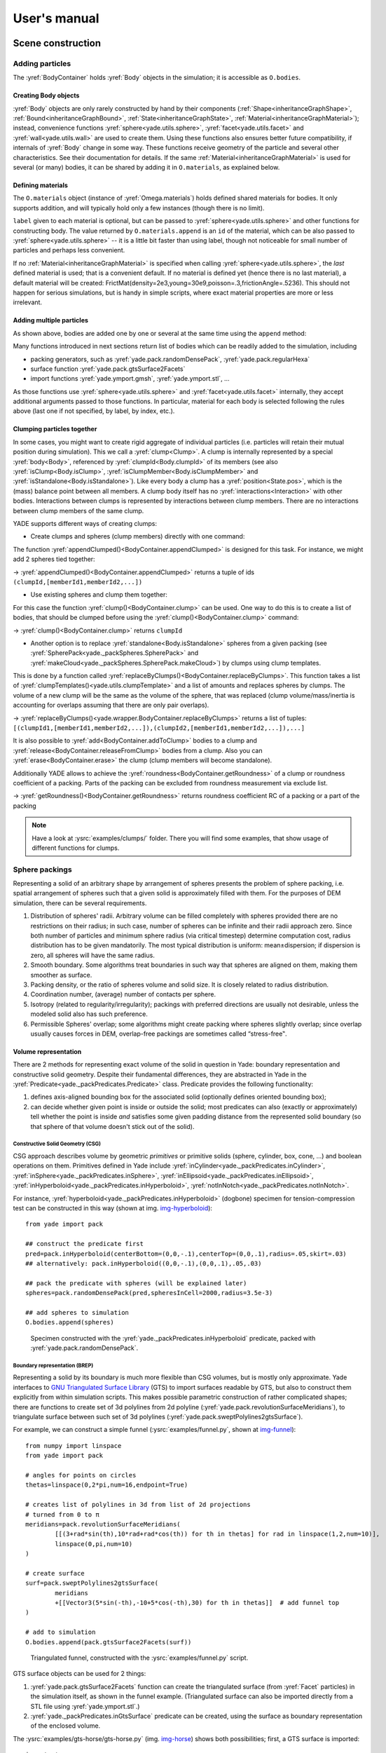 .. _refUsersManual:

###################
User's manual
###################


.. The imports below are done at startup normaly, but it seems ineffective in the context of sphinx build, let us import silently
.. ipython::

	@suppress
	Yade [0]: from yade.utils import *
	
	@suppress
	Yade [0]: from math import *


*******************
Scene construction
*******************

Adding particles
================

The :yref:`BodyContainer` holds :yref:`Body` objects in the simulation; it is accessible as ``O.bodies``.

Creating Body objects
----------------------

:yref:`Body` objects are only rarely constructed by hand by their components (:ref:`Shape<inheritanceGraphShape>`, :ref:`Bound<inheritanceGraphBound>`, :ref:`State<inheritanceGraphState>`, :ref:`Material<inheritanceGraphMaterial>`); instead, convenience functions :yref:`sphere<yade.utils.sphere>`, :yref:`facet<yade.utils.facet>` and :yref:`wall<yade.utils.wall>` are used to create them. Using these functions also ensures better future compatibility, if internals of :yref:`Body` change in some way. These functions receive geometry of the particle and several other characteristics. See their documentation for details. If the same :ref:`Material<inheritanceGraphMaterial>` is used for several (or many) bodies, it can be shared by adding it in ``O.materials``, as explained below.

Defining materials
------------------

The ``O.materials`` object (instance of :yref:`Omega.materials`) holds defined shared materials for bodies. It only supports addition, and will typically hold only a few instances (though there is no limit).

``label`` given to each material is optional, but can be passed to :yref:`sphere<yade.utils.sphere>` and other functions for constructing body. The value returned by ``O.materials.append`` is an ``id`` of the material, which can be also passed to :yref:`sphere<yade.utils.sphere>` -- it is a little bit faster than using label, though not noticeable for small number of particles and perhaps less convenient.

If no :ref:`Material<inheritanceGraphMaterial>` is specified when calling :yref:`sphere<yade.utils.sphere>`, the *last* defined material is used; that is a convenient default. If no material is defined yet (hence there is no last material), a default material will be created: FrictMat(density=2e3,young=30e9,poisson=.3,frictionAngle=.5236). This should not happen for serious simulations, but is handy in simple scripts, where exact material properties are more or less irrelevant.

.. ipython::

	@suppress
	Yade [0]: O.reset()

	Yade [1]: len(O.materials)

	Yade [2]: idConcrete=O.materials.append(FrictMat(young=30e9,poisson=.2,frictionAngle=.6,label="concrete"))

	Yade [3]: O.materials[idConcrete]

	# uses the last defined material

	Yade [3]: O.bodies.append(sphere(center=(0,0,0),radius=1))

	# material given by id

	Yade [4]: O.bodies.append(sphere((0,0,2),1,material=idConcrete))

	# material given by label

	Yade [5]: O.bodies.append(sphere((0,2,0),1,material="concrete"))

	Yade [3]: idSteel=O.materials.append(FrictMat(young=210e9,poisson=.25,frictionAngle=.8,label="steel"))

	Yade [7]: len(O.materials)

	# implicitly uses "steel" material, as it is the last one now

	Yade [6]: O.bodies.append(facet([(1,0,0),(0,1,0),(-1,-1,0)]))

Adding multiple particles
-------------------------

As shown above, bodies are added one by one or several at the same time using the ``append`` method:

.. ipython::

	@suppress
	Yade [0]: O.reset()

	Yade [1]: O.bodies.append(sphere((0,10,0),1))

	Yade [2]: O.bodies.append(sphere((0,0,2),1))

	# this is the same, but in one function call

	Yade [3]: O.bodies.append([
	   ...:   sphere((0,0,0),1),
	   ...:   sphere((1,1,3),1)
	   ...: ])

Many functions introduced in next sections return list of bodies which can be readily added to the simulation, including

* packing generators, such as :yref:`yade.pack.randomDensePack`, :yref:`yade.pack.regularHexa`
* surface function :yref:`yade.pack.gtsSurface2Facets`
* import functions :yref:`yade.ymport.gmsh`, :yref:`yade.ymport.stl`, …

As those functions use :yref:`sphere<yade.utils.sphere>` and :yref:`facet<yade.utils.facet>` internally, they accept additional arguments passed to those functions. In particular, material for each body is selected following the rules above (last one if not specified, by label, by index, etc.).


Clumping particles together
----------------------------

In some cases, you might want to create rigid aggregate of individual particles (i.e. particles will retain their mutual position during simulation). This we call a :yref:`clump<Clump>`. 
A clump is internally represented by a special :yref:`body<Body>`, referenced by :yref:`clumpId<Body.clumpId>` of its members (see also  :yref:`isClump<Body.isClump>`, :yref:`isClumpMember<Body.isClumpMember>` and :yref:`isStandalone<Body.isStandalone>`). 
Like every body a clump has a :yref:`position<State.pos>`, which is the (mass) balance point between all members. 
A clump body itself has no :yref:`interactions<Interaction>` with other bodies. Interactions between clumps is represented by interactions between clump members. There are no interactions between clump members of the same clump. 

YADE supports different ways of creating clumps:

* Create clumps and spheres (clump members) directly with one command:

The function :yref:`appendClumped()<BodyContainer.appendClumped>` is designed for this task. For instance, we might add 2 spheres tied together:

.. ipython::

	@suppress
	Yade [0]: O.reset()

	Yade [1]: O.bodies.appendClumped([
	   ...:    sphere([0,0,0],1),
	   ...:    sphere([0,0,2],1)
	   ...: ])

	Yade [2]: len(O.bodies)

	Yade [3]: O.bodies[1].isClumpMember, O.bodies[2].clumpId

	Yade [2]: O.bodies[2].isClump, O.bodies[2].clumpId
	
-> :yref:`appendClumped()<BodyContainer.appendClumped>` returns a tuple of ids ``(clumpId,[memberId1,memberId2,...])``

* Use existing spheres and clump them together:

For this case the function :yref:`clump()<BodyContainer.clump>` can be used. One way to do this is to create a list of bodies, that should be clumped before using the :yref:`clump()<BodyContainer.clump>` command:

.. ipython::

	@suppress
	Yade [0]: O.reset()

	Yade [1]: bodyList = []

	Yade [2]: for ii in range(0,5):
	   ...:    bodyList.append(O.bodies.append(sphere([ii,0,1],.5)))#create a "chain" of 5 spheres
	   ...:

	Yade [3]: print bodyList

	Yade [4]: idClump=O.bodies.clump(bodyList)
	
-> :yref:`clump()<BodyContainer.clump>` returns ``clumpId``

* Another option is to replace :yref:`standalone<Body.isStandalone>` spheres from a given packing (see :yref:`SpherePack<yade._packSpheres.SpherePack>` and :yref:`makeCloud<yade._packSpheres.SpherePack.makeCloud>`) by clumps using clump templates.

This is done by a function called :yref:`replaceByClumps()<BodyContainer.replaceByClumps>`. This function takes a list of :yref:`clumpTemplates()<yade.utils.clumpTemplate>` and a list of amounts and replaces spheres by clumps. The volume of a new clump will be the same as the volume of the sphere, that was replaced (clump volume/mass/inertia is accounting for overlaps assuming that there are only pair overlaps).

-> :yref:`replaceByClumps()<yade.wrapper.BodyContainer.replaceByClumps>` returns a list of tuples: ``[(clumpId1,[memberId1,memberId2,...]),(clumpId2,[memberId1,memberId2,...]),...]``

It is also possible to :yref:`add<BodyContainer.addToClump>` bodies to a clump and :yref:`release<BodyContainer.releaseFromClump>` bodies from a clump. Also you can :yref:`erase<BodyContainer.erase>` the clump (clump members will become standalone).

Additionally YADE allows to achieve the :yref:`roundness<BodyContainer.getRoundness>` of a clump or roundness coefficient of a packing. Parts of the packing can be excluded from roundness measurement via exclude list.

.. ipython::

	@suppress
	Yade [0]: O.reset()

	Yade [1]: bodyList = []

	Yade [2]: for ii in range(1,5):
	   ...:    bodyList.append(O.bodies.append(sphere([ii,ii,ii],.5)))
	   ...:

	Yade [4]: O.bodies.clump(bodyList)

	Yade [5]: RC=O.bodies.getRoundness()

	Yade [3]: print RC
	
-> :yref:`getRoundness()<BodyContainer.getRoundness>` returns roundness coefficient RC of a packing or a part of the packing

.. note:: Have a look at :ysrc:`examples/clumps/` folder. There you will find some examples, that show usage of different functions for clumps.


Sphere packings
===============

Representing a solid of an arbitrary shape by arrangement of spheres presents the problem of sphere packing, i.e. spatial arrangement of spheres such that a given solid is approximately filled with them. For the purposes of DEM simulation, there can be several requirements.

#. Distribution of spheres' radii. Arbitrary volume can be filled completely with spheres provided there are no restrictions on their radius; in such case, number of spheres can be infinite and their radii approach zero. Since both number of particles and minimum sphere radius (via critical timestep) determine computation cost, radius distribution has to be given mandatorily. The most typical distribution is uniform: mean±dispersion; if dispersion is zero, all spheres will have the same radius.
#. Smooth boundary. Some algorithms treat boundaries in such way that spheres are aligned on them, making them smoother as surface.
#. Packing density, or the ratio of spheres volume and solid size. It is closely related to radius distribution.
#. Coordination number, (average) number of contacts per sphere.
#. Isotropy (related to regularity/irregularity); packings with preferred directions are usually not desirable, unless the modeled solid also has such preference.
#. Permissible Spheres' overlap; some algorithms might create packing where spheres slightly overlap; since overlap usually causes forces in DEM, overlap-free packings are sometimes called “stress-free‟.

Volume representation
----------------------

There are 2 methods for representing exact volume of the solid in question in Yade: boundary representation and constructive solid geometry. Despite their fundamental differences, they are abstracted in Yade in the :yref:`Predicate<yade._packPredicates.Predicate>` class. Predicate provides the following functionality:

#. defines axis-aligned bounding box for the associated solid (optionally defines oriented bounding box);
#. can decide whether given point is inside or outside the solid; most predicates can also (exactly or approximately) tell whether the point is inside *and* satisfies some given padding distance from the represented solid boundary (so that sphere of that volume doesn't stick out of the solid).

Constructive Solid Geometry (CSG)
^^^^^^^^^^^^^^^^^^^^^^^^^^^^^^^^^^

CSG approach describes volume by geometric *primitives* or primitive solids (sphere, cylinder, box, cone, …) and boolean operations on them. Primitives defined in Yade include :yref:`inCylinder<yade._packPredicates.inCylinder>`, :yref:`inSphere<yade._packPredicates.inSphere>`, :yref:`inEllipsoid<yade._packPredicates.inEllipsoid>`, :yref:`inHyperboloid<yade._packPredicates.inHyperboloid>`, :yref:`notInNotch<yade._packPredicates.notInNotch>`.

For instance, :yref:`hyperboloid<yade._packPredicates.inHyperboloid>` (dogbone) specimen for tension-compression test can be constructed in this way (shown at img. img-hyperboloid_)::

	from yade import pack

	## construct the predicate first
	pred=pack.inHyperboloid(centerBottom=(0,0,-.1),centerTop=(0,0,.1),radius=.05,skirt=.03)
	## alternatively: pack.inHyperboloid((0,0,-.1),(0,0,.1),.05,.03)

	## pack the predicate with spheres (will be explained later)
	spheres=pack.randomDensePack(pred,spheresInCell=2000,radius=3.5e-3)

	## add spheres to simulation
	O.bodies.append(spheres)

.. _img-hyperboloid:
.. figure:: fig/hyperboloid.png
	:width: 7cm

	Specimen constructed with the :yref:`yade._packPredicates.inHyperboloid` predicate, packed with :yref:`yade.pack.randomDensePack`.


Boundary representation (BREP)
^^^^^^^^^^^^^^^^^^^^^^^^^^^^^^

Representing a solid by its boundary is much more flexible than CSG volumes, but is mostly only approximate. Yade interfaces to `GNU Triangulated Surface Library <http://gts.sourceforge.net>`_ (GTS) to import surfaces readable by GTS, but also to construct them explicitly from within simulation scripts. This makes possible parametric construction of rather complicated shapes; there are functions to create set of 3d polylines from 2d polyline (:yref:`yade.pack.revolutionSurfaceMeridians`), to triangulate surface between such set of 3d polylines (:yref:`yade.pack.sweptPolylines2gtsSurface`).

For example, we can construct a simple funnel (:ysrc:`examples/funnel.py`, shown at img-funnel_)::

	from numpy import linspace
	from yade import pack

	# angles for points on circles
	thetas=linspace(0,2*pi,num=16,endpoint=True)

	# creates list of polylines in 3d from list of 2d projections
	# turned from 0 to π
	meridians=pack.revolutionSurfaceMeridians(
		[[(3+rad*sin(th),10*rad+rad*cos(th)) for th in thetas] for rad in linspace(1,2,num=10)],
		linspace(0,pi,num=10)
	)

	# create surface
	surf=pack.sweptPolylines2gtsSurface(
		meridians
		+[[Vector3(5*sin(-th),-10+5*cos(-th),30) for th in thetas]]  # add funnel top
	)

	# add to simulation
	O.bodies.append(pack.gtsSurface2Facets(surf))

.. _img-funnel:
.. figure:: fig/funnel.*
	:height: 6cm

	Triangulated funnel, constructed with the :ysrc:`examples/funnel.py` script.

GTS surface objects can be used for 2 things:

#. :yref:`yade.pack.gtsSurface2Facets` function can create the triangulated surface (from :yref:`Facet` particles) in the simulation itself, as shown in the funnel example. (Triangulated surface can also be imported directly from a STL file using :yref:`yade.ymport.stl`.)
#. :yref:`yade._packPredicates.inGtsSurface` predicate can be created, using the surface as boundary representation of the enclosed volume.

The :ysrc:`examples/gts-horse/gts-horse.py` (img. img-horse_) shows both possibilities; first, a GTS surface is imported::

	import gts
	surf=gts.read(open('horse.coarse.gts'))

That surface object is used as predicate for packing::

	pred=pack.inGtsSurface(surf)
	aabb=pred.aabb()
	radius=(aabb[1][0]-aabb[0][0])/40
	O.bodies.append(pack.regularHexa(pred,radius=radius,gap=radius/4.))

and then, after being translated, as base for triangulated surface in the simulation itself::

	surf.translate(0,0,-(aabb[1][2]-aabb[0][2]))
	O.bodies.append(pack.gtsSurface2Facets(surf,wire=True))

.. _img-horse:
.. figure:: fig/horse.png
	:width: 8cm

	Imported GTS surface (horse) used as packing predicate (top) and surface constructed from :yref:`facets<yade.utils.facet>` (bottom). See http://www.youtube.com/watch?v=PZVruIlUX1A for movie of this simulation.


Boolean operations on predicates
^^^^^^^^^^^^^^^^^^^^^^^^^^^^^^^^

Boolean operations on pair of predicates (noted ``A`` and ``B``) are defined:

* :yref:`intersection<yade._packPredicates.PredicateIntersection>` ``A & B`` (conjunction): point must be in both predicates involved.
* :yref:`union<yade._packPredicates.PredicateUnion>` ``A | B`` (disjunction): point must be in the first or in the second predicate.
* :yref:`difference<yade._packPredicates.PredicateDifference>` ``A - B`` (conjunction with second predicate negated): the point must be in the first predicate and not in the second one.
* :yref:`symmetric difference<yade._packPredicates.PredicateSymmetricDifference>` ``A ^ B`` (exclusive disjunction): point must be in exactly one of the two predicates.

Composed predicates also properly define their bounding box. For example, we can take box and remove cylinder from inside, using the ``A - B`` operation (img. img-predicate-difference_)::

	pred=pack.inAlignedBox((-2,-2,-2),(2,2,2))-pack.inCylinder((0,-2,0),(0,2,0),1)
	spheres=pack.randomDensePack(pred,spheresInCell=2000,radius=.1,rRelFuzz=.4,returnSpherePack=True)
	spheres.toSimulation()

.. _img-predicate-difference:
.. figure:: fig/predicate-difference.png
	:width: 8cm

	Box with cylinder removed from inside, using difference of these two predicates.

Packing algorithms
-------------------

Algorithms presented below operate on geometric spheres, defined by their center and radius. With a few exception documented below, the procedure is as follows:

#. Sphere positions and radii are computed (some functions use volume predicate for this, some do not)
#. :yref:`sphere<yade.utils.sphere>` is called for each position and radius computed; it receives extra `keyword arguments <http://docs.python.org/glossary.html#term-keyword-argument>`_ of the packing function (i.e. arguments that the packing function doesn't specify in its definition; they are noted ``**kw``). Each :yref:`sphere<yade.utils.sphere>` call creates actual :yref:`Body` objects with :yref:`Sphere` :yref:`shape<Shape>`. List of :yref:`Body` objects is returned.
#. List returned from the packing function can be added to simulation using :yref:`toSimulation()<yade._packSpheres.SpherePack.toSimulation>`. Legacy code used a call to :yref:`O.bodies.append<BodyContainer::append>`.

Taking the example of pierced box::

	pred=pack.inAlignedBox((-2,-2,-2),(2,2,2))-pack.inCylinder((0,-2,0),(0,2,0),1)
	spheres=pack.randomDensePack(pred,spheresInCell=2000,radius=.1,rRelFuzz=.4,wire=True,color=(0,0,1),material=1,returnSpherePack=True)

Keyword arguments ``wire``, ``color`` and ``material`` are not declared in :yref:`yade.pack.randomDensePack`, therefore will be passed to :yref:`sphere<yade.utils.sphere>`, where they are also documented. ``spheres`` is now a :yref:`SpherePack<yade._packSpheres.SpherePack>` object.::

	spheres.toSimulation()

Packing algorithms described below produce dense packings. If one needs loose packing, :yref:`SpherePack<yade._packSpheres.SpherePack>` class provides functions for generating loose packing, via its :yref:`makeCloud()<yade._packSpheres.SpherePack.makeCloud>` method. It is used internally for generating initial configuration in dynamic algorithms. For instance::

	from yade import pack
	sp=pack.SpherePack()
	sp.makeCloud(minCorner=(0,0,0),maxCorner=(3,3,3),rMean=.2,rRelFuzz=.5)

will fill given box with spheres, until no more spheres can be placed. The object can be used to add spheres to simulation::

	sp.toSimulation()

.. comment: this is old version:  	for c,r in sp: O.bodies.append(sphere(c,r))

.. comment: this is old version:  or, in a more pythonic way, with one single ``O.bodies.append`` call::

.. comment: this is old version:  	O.bodies.append([sphere(c,r) for c,r in sp])


Geometric
^^^^^^^^^

Geometric algorithms compute packing without performing dynamic simulation; among their advantages are

* speed;
* spheres touch exactly, there are no overlaps (what some people call "stress-free" packing);

their chief disadvantage is that radius distribution cannot be prescribed exactly, save in specific cases (regular packings); sphere radii are given by the algorithm, which already makes the system determined. If exact radius distribution is important for your problem, consider dynamic algorithms instead.

Regular
"""""""""
Yade defines packing generators for spheres with constant radii, which can be used with volume predicates as described above. They are dense orthogonal packing (:yref:`yade.pack.regularOrtho`) and dense hexagonal packing (:yref:`yade.pack.regularHexa`). The latter creates so-called "hexagonal close packing", which achieves maximum density (http://en.wikipedia.org/wiki/Close-packing_of_spheres).

Clear disadvantage of regular packings is that they have very strong directional preferences, which might not be an issue in some cases.

Irregular
""""""""""
Random geometric algorithms do not integrate at all with volume predicates described above; rather, they take their own boundary/volume definition, which is used during sphere positioning. On the other hand, this makes it possible for them to respect boundary in the sense of making spheres touch it at appropriate places, rather than leaving empty space in-between.

GenGeo
	is library (python module) for packing generation developed with `ESyS-Particle <http://www.launchpad.net/esys-particle>`_. It creates packing by random insertion of spheres with given radius range. Inserted spheres touch each other exactly and, more importantly, they also touch the boundary, if in its neighbourhood. Boundary is represented as special object of the GenGeo library (Sphere, cylinder, box, convex polyhedron, …). Therefore, GenGeo cannot be used with volume represented by yade predicates as explained above.

	Packings generated by this module can be imported directly via :yref:`yade.ymport.gengeo`, or from saved file via :yref:`yade.ymport.gengeoFile`. There is an example script :ysrc:`examples/test/genCylLSM.py`. Full documentation for GenGeo can be found at `ESyS documentation website <http://esys.geocomp.uq.edu.au/esys-particle_python_doc/current/pythonapi/html/index.html>`_.

.. FIXME: this section is incorrect. I am not sure how to correct it. There are debian packages esys-particle and python-demgengeo, I am not sure how to use them though.

.. comment: This is outdated and false:  	To our knowledge, the GenGeo library is not currently packaged. It can be downloaded from current subversion repository ::
.. comment: This is outdated and false:  
.. comment: This is outdated and false:  		svn checkout https://svn.esscc.uq.edu.au/svn/esys3/lsm/contrib/LSMGenGeo
.. comment: This is outdated and false:  
.. comment: This is outdated and false:  	then following instruction in the ``INSTALL`` file.

Dynamic
^^^^^^^

The most versatile algorithm for random dense packing is provided by :yref:`yade.pack.randomDensePack`. Initial loose packing of non-overlapping spheres is generated by randomly placing them in cuboid volume, with radii given by requested (currently only uniform) radius distribution. When no more spheres can be inserted, the packing is compressed and then uncompressed (see :ysrc:`py/pack/pack.py` for exact values of these "stresses") by running a DEM simulation; :yref:`Omega.switchScene` is used to not affect existing simulation). Finally, resulting packing is clipped using provided predicate, as explained above.

By its nature, this method might take relatively long; and there are 2 provisions to make the computation time shorter:

* If number of spheres using the ``spheresInCell`` parameter is specified, only smaller specimen with *periodic* boundary is created and then repeated as to fill the predicate. This can provide high-quality packing with low regularity, depending on the ``spheresInCell`` parameter (value of several thousands is recommended).
* Providing ``memoizeDb`` parameter will make :yref:`yade.pack.randomDensePack` first look into provided file (SQLite database) for packings with similar parameters. On success, the packing is simply read from database and returned. If there is no similar pre-existent packing, normal procedure is run, and the result is saved in the database before being returned, so that subsequent calls with same parameters will return quickly.

If you need to obtain full periodic packing (rather than packing clipped by predicate), you can use :yref:`yade.pack.randomPeriPack`.

In case of specific needs, you can create packing yourself, "by hand". For instance, packing boundary can be constructed from :yref:`facets<Facet>`, letting randomly positioned spheres in space fall down under gravity.

Triangulated surfaces
=====================

Yade integrates with the the `GNU Triangulated Surface library <http://gts.sourceforge.net>`_, exposed in python via GTS module. GTS provides variety of functions for surface manipulation (coarsening, tesselation, simplification, import), to be found in its documentation.

GTS surfaces are geometrical objects, which can be inserted into simulation as set of particles whose :yref:`Body.shape` is of type :yref:`Facet` -- single triangulation elements. :yref:`yade.pack.gtsSurface2Facets` can be used to convert GTS surface triangulation into list of :yref:`bodies<Body>` ready to be inserted into simulation via ``O.bodies.append``.

Facet particles are created by default as non-:yref:`Body.dynamic` (they have zero inertial mass). That means that  they are fixed in space and will not move if subject to forces. You can however

* prescribe arbitrary movement to facets using a :ref:`PartialEngine<inheritanceGraphPartialEngine>` (such as :yref:`TranslationEngine` or :yref:`RotationEngine`);
* assign explicitly :yref:`mass<State.mass>` and :yref:`inertia<State.inertia>` to that particle;
* make that particle part of a clump and assign :yref:`mass<State.mass>` and :yref:`inertia<State.inertia>` of the clump itself (described below).

.. note::
	Facets can only (currently) interact with :yref:`spheres<Sphere>`, not with other facets, even if they are *dynamic*. Collision of 2 :yref:`facets<Facet>` will not create interaction, therefore no forces on facets.

Import
-------

Yade currently offers 3 formats for importing triangulated surfaces from external files, in the :yref:`yade.ymport` module:

:yref:`yade.ymport.gts`
	text file in native GTS format.
:yref:`yade.ymport.stl`
	STereoLitography format, in either text or binary form; exported from `Blender <http://www.blender.org>`_, but from many CAD systems as well.
:yref:`yade.ymport.gmsh`.
	text file in native format for `GMSH <http://www.geuz.org/gmsh/>`_, popular open-source meshing program.

If you need to manipulate surfaces before creating list of facets, you can study the :ysrc:`py/ymport.py` file where the import functions are defined. They are rather simple in most cases.

Parametric construction
------------------------

The GTS module provides convenient way of creating surface by vertices, edges and triangles.

Frequently, though, the surface can be conveniently described as surface between polylines in space. For instance, cylinder is surface between two polygons (closed polylines). The :yref:`yade.pack.sweptPolylines2gtsSurface` offers the functionality of connecting several polylines with triangulation.

.. note::
	The implementation of :yref:`yade.pack.sweptPolylines2gtsSurface` is rather simplistic: all polylines must be of the same length, and they are connected with triangles between points following their indices within each polyline (not by distance). On the other hand, points can be co-incident, if the ``threshold`` parameter is positive: degenerate triangles with vertices closer that ``threshold`` are automatically eliminated.

Manipulating lists efficiently (in terms of code length) requires being familiar with `list comprehensions <http://docs.python.org/tutorial/datastructures.html#list-comprehensions>`_ in python.

..
	FIXME
	some example here

Another examples can be found in :ysrc:`examples/mill.py` (fully parametrized) or :ysrc:`examples/funnel.py` (with hardcoded numbers).

.. _creating-interactions:

Creating interactions
======================

In typical cases, interactions are created during simulations as particles collide. This is done by a :ref:`Collider<inheritanceGraphCollider>` detecting approximate contact between particles and then an :ref:`IGeomFunctor<inheritanceGraphIGeomFunctor>` detecting exact collision.

Some material models (such as the :yref:`concrete model<Law2_ScGeom_CpmPhys_Cpm>`) rely on initial interaction network which is denser than geometrical contact of spheres: sphere's radii as "enlarged" by a dimensionless factor called *interaction radius* (or *interaction ratio*) to create this initial network. This is done typically in this way (see :ysrc:`examples/concrete/uniax.py` for an example):

#. Approximate collision detection is adjusted so that approximate contacts are detected also between particles within the interaction radius. This consists in setting value of :yref:`Bo1_Sphere_Aabb.aabbEnlargeFactor` to the interaction radius value.

#. The geometry functor (``Ig2``)
   would normally say that "there is no contact" if given 2 spheres that are not in contact. Therefore, the same value as for :yref:`Bo1_Sphere_Aabb.aabbEnlargeFactor` must be given to it (:yref:`Ig2_Sphere_Sphere_ScGeom.interactionDetectionFactor` ).

   Note that only :yref:`Sphere` + :yref:`Sphere` interactions are supported; there is no parameter analogous to :yref:`distFactor<Ig2_Sphere_Sphere_ScGeom.interactionDetectionFactor>` in :yref:`Ig2_Facet_Sphere_ScGeom`. This is on purpose, since the interaction radius is meaningful in bulk material represented by sphere packing, whereas facets usually represent boundary conditions which should be exempt from this dense interaction network.

#. Run one single step of the simulation so that the initial network is created.

#. Reset interaction radius in both ``Bo1`` and ``Ig2`` functors to their default value again.

#. Continue the simulation; interactions that are already established will not be deleted (the ``Law2`` functor in use permitting).

In code, such scenario might look similar to this one (labeling is explained in :ref:`labelingthings`)::

	intRadius=1.5
	damping=0.05

	O.engines=[
	   ForceResetter(),
	   InsertionSortCollider([
	      # enlarge here
	      Bo1_Sphere_Aabb(aabbEnlargeFactor=intRadius,label='bo1s'),
	      Bo1_Facet_Aabb(),
		]),
	   InteractionLoop(
	      [
	         # enlarge here
	         Ig2_Sphere_Sphere_ScGeom(interactionDetectionFactor=intRadius,label='ig2ss'),
	         Ig2_Facet_Sphere_ScGeom(),
	      ],
	      [Ip2_CpmMat_CpmMat_CpmPhys()],
	      [Law2_ScGeom_CpmPhys_Cpm(epsSoft=0)], # deactivated
	   ),
	   NewtonIntegrator(damping=damping,label='damper'),
	]

	# run one single step
	O.step()

	# reset interaction radius to the default value
	bo1s.aabbEnlargeFactor=1.0
	ig2ss.interactionDetectionFactor=1.0

	# now continue simulation
	O.run()

Individual interactions on demand
----------------------------------

It is possible to create an interaction between a pair of particles independently of collision detection using :yref:`createInteraction<yade.utils.createInteraction>`. This function looks for and uses matching ``Ig2`` and ``Ip2`` functors. Interaction will be created regardless of distance between given particles (by passing a special parameter to the ``Ig2`` functor to force creation of the interaction even without any geometrical contact). Appropriate constitutive law should be used to avoid deletion of the interaction at the next simulation step.

.. ipython::

	@suppress
	Yade [1]: O.reset()

	Yade [1]: O.materials.append(FrictMat(young=3e10,poisson=.2,density=1000))

	Yade [1]: O.bodies.append([
	   ...:    sphere([0,0,0],1),
	   ...:    sphere([0,0,1000],1)
	   ...: ])

	# only add InteractionLoop, no other engines are needed now
	Yade [1]: O.engines=[
	   ...:    InteractionLoop(
	   ...:        [Ig2_Sphere_Sphere_ScGeom(),],
	   ...:        [Ip2_FrictMat_FrictMat_FrictPhys()],
	   ...:        [] # not needed now
	   ...:    )
	   ...: ]

	Yade [1]: i=createInteraction(0,1)

	# created by functors in InteractionLoop
	Yade [2]: i.geom, i.phys

This method will be rather slow if many interactions are to be created (the functor lookup will be repeated for each of them). In such case, ask on yade-dev@lists.launchpad.net to have the :yref:`createInteraction<yade._utils.createInteraction>` function accept list of pairs id's as well.

Base engines
=============

A typical DEM simulation in Yade does at least the following at each step (see :ref:`function-components` for details):

#. Reset forces from previous step
#. Detect new collisions
#. Handle interactions
#. Apply forces and update positions of particles

Each of these points corresponds to one or several engines::

	O.engines=[
	   ForceResetter(),          # reset forces
	   InsertionSortCollider([...]),  # approximate collision detection
	   InteractionLoop([...],[...],[...]) # handle interactions
	   NewtonIntegrator()        # apply forces and update positions
	]

The order of engines is important. In majority of cases, you will put any additional engine after :yref:`InteractionLoop`:

* if it apply force, it should come before :yref:`NewtonIntegrator`, otherwise the force will never be effective.
* if it makes use of bodies' positions, it should also come before :yref:`NewtonIntegrator`, otherwise, positions at the next step will be used (this might not be critical in many cases, such as output for visualization with :yref:`VTKRecorder`).

The :yref:`O.engines<Omega.engines>` sequence must be always assigned at once (the reason is in the fact that although engines themselves are passed by reference, the sequence is *copied* from c++ to Python or from Python to c++). This includes modifying an existing ``O.engines``; therefore ::

	O.engines.append(SomeEngine()) # wrong

will not work; ::
  
	O.engines=O.engines+[SomeEngine()] # ok

must be used instead. For inserting an engine after position #2 (for example), use python slice notation::

	O.engines=O.engines[:2]+[SomeEngine()]+O.engines[2:]

.. note::
	When Yade starts, O.engines is filled with a reasonable default list, so that it is not strictly necessary to redefine it when trying simple things. The default scene will handle spheres, boxes, and facets with :yref:`frictional<FrictMat>` properties correctly, and adjusts the timestep dynamically. You can find an example in :ysrc:`examples/simple-scene/simple-scene-default-engines.py`.

Functors choice
----------------

In the above example, we omited functors, only writing ellipses ``...`` instead. As explained in :ref:`dispatchers-and-functors`, there are 4 kinds of functors and associated dispatchers. User can choose which ones to use, though the choice must be consistent.

Bo1 functors
^^^^^^^^^^^^
``Bo1`` functors must be chosen depending on the collider in use; they are given directly to the collider (which internally uses :yref:`BoundDispatcher`).

At this moment (January 2019), the most common choice is :yref:`InsertionSortCollider`, which uses :yref:`Aabb`; functors creating :yref:`Aabb` must be used in that case. Depending on particle :yref:`shapes<Shape>` in your simulation, choose appropriate functors::

   O.engines=[...,
      InsertionSortCollider([Bo1_Sphere_Aabb(),Bo1_Facet_Aabb()]),
      ...
   ]

Using more functors than necessary (such as :yref:`Bo1_Facet_Aabb` if there are no :yref:`facets<Facet>` in the simulation) has no performance penalty. On the other hand, missing functors for existing :yref:`shapes<Shape>` will cause those bodies to not collider with other bodies (they will freely interpenetrate).

There are other colliders as well, though their usage is only experimental:

* :yref:`SpatialQuickSortCollider` is correctness-reference collider operating on :yref:`Aabb`; it is significantly slower than :yref:`InsertionSortCollider`.
* :yref:`PersistentTriangulationCollider` only works on spheres; it does not use a :yref:`BoundDispatcher`, as it operates on spheres directly.
* :yref:`FlatGridCollider` is proof-of-concept grid-based collider, which computes grid positions internally (no :yref:`BoundDispatcher` either)

Ig2 functors
^^^^^^^^^^^^^

``Ig2`` functor choice (all of them derive from :ref:`IGeomFunctor<inheritanceGraphIGeomFunctor>`) depends on

#. shape combinations that should collide;
   for instance::

      InteractionLoop([Ig2_Sphere_Sphere_ScGeom()],[],[])

   will handle collisions for :yref:`Sphere` + :yref:`Sphere`, but not for :yref:`Facet` + :yref:`Sphere` -- if that is desired, an additional functor must be used::
   
      InteractionLoop([
         Ig2_Sphere_Sphere_ScGeom(),
         Ig2_Facet_Sphere_ScGeom()
      ],[],[])
   
   Again, missing combination will cause given shape combinations to freely interpenetrate one another. There are several possible choices of a functor for each pair, hence they cannot be put into :yref:`InsertionSortCollider` by default. A common mistake for bodies going through each other is that the necessary functor was not added.

#. :ref:`IGeom<inheritanceGraphIGeom>` type accepted by the ``Law2`` functor (below); it is the first part of functor's name after ``Law2`` (for instance, :yref:`Law2_ScGeom_CpmPhys_Cpm` accepts :yref:`ScGeom`).

Ip2 functors
^^^^^^^^^^^^

``Ip2`` functors (deriving from :ref:`IPhysFunctor<inheritanceGraphIPhysFunctor>`) must be chosen depending on

#. :ref:`Material<inheritanceGraphMaterial>` combinations within the simulation. In most cases, ``Ip2`` functors handle 2 instances of the same :ref:`Material<inheritanceGraphMaterial>` class (such as :yref:`Ip2_FrictMat_FrictMat_FrictPhys` for 2 bodies with :yref:`FrictMat`) 

#. :ref:`IPhys<inheritanceGraphIPhys>` accepted by the constitutive law (``Law2`` functor), which is the second part of the ``Law2`` functor's name (e.g. :yref:`Law2_ScGeom_FrictPhys_CundallStrack` accepts :yref:`FrictPhys`)

.. note:: Unlike with ``Bo1`` and ``Ig2`` functors, unhandled combination of :ref:`Materials<inheritanceGraphMaterial>` is an error condition signaled by an exception.

Law2 functor(s)
^^^^^^^^^^^^^^^^

``Law2`` functor was the ultimate criterion for the choice of ``Ig2`` and ``Ip2`` functors; there are no restrictions on its choice in itself, as it only applies forces without creating new objects.

In most simulations, only one ``Law2`` functor will be in use; it is possible, though, to have several of them, dispatched based on combination of :ref:`IGeom<inheritanceGraphIGeom>` and :ref:`IPhys<inheritanceGraphIPhys>` produced previously by ``Ig2`` and ``Ip2`` functors respectively (in turn based on combination of :ref:`Shapes<inheritanceGraphShape>` and :ref:`Materials<inheritanceGraphMaterial>`).

.. note:: As in the case of ``Ip2`` functors, receiving a combination of :ref:`IGeom<inheritanceGraphIGeom>` and :ref:`IPhys<inheritanceGraphIPhys>` which is not handled by any ``Law2`` functor is an error.

.. warning:: Many ``Law2`` exist in Yade, and new ones can appear at any time. In some cases different functors are only different implementations of the same contact law (e.g. :yref:`Law2_ScGeom_FrictPhys_CundallStrack` and :yref:`Law2_L3Geom_FrictPhys_ElPerfPl`). Also, sometimes, the peculiarity of one functor may be reproduced as a special case of a more general one. Therefore, for a given constitutive behavior, the user may have the choice between different functors. It is strongly recommended to favor the most used and most validated implementation when facing such choice. A list of available functors classified from mature to unmaintained is updated `here <https://yade-dem.org/wiki/ConstitutiveLaws>`_ to guide this choice.

Examples
^^^^^^^^

Let us give several examples of the chain of created and accepted types.

Basic DEM model
^^^^^^^^^^^^^^^^
Suppose we want to use the :yref:`Law2_ScGeom_FrictPhys_CundallStrack` constitutive law. We see that

#. the ``Ig2`` functors must create :yref:`ScGeom`. If we have for instance :yref:`spheres<Sphere>` and :yref:`boxes<Box>` in the simulation, we will need functors accepting :yref:`Sphere` + :yref:`Sphere` and :yref:`Box` + :yref:`Sphere` combinations. We don't want interactions between boxes themselves (as a matter of fact, there is no such functor anyway). That gives us :yref:`Ig2_Sphere_Sphere_ScGeom` and :yref:`Ig2_Box_Sphere_ScGeom`.

#. the ``Ip2`` functors should create :yref:`FrictPhys`. Looking at :ref:`InteractionPhysicsFunctors<inheritanceGraphIPhysFunctor>`, there is only :yref:`Ip2_FrictMat_FrictMat_FrictPhys`. That obliges us to use :yref:`FrictMat` for particles.

The result will be therefore::

   InteractionLoop(
      [Ig2_Sphere_Sphere_ScGeom(),Ig2_Box_Sphere_ScGeom()],
      [Ip2_FrictMat_FrictMat_FrictPhys()],
      [Law2_ScGeom_FrictPhys_CundallStrack()]
   )

Concrete model
^^^^^^^^^^^^^^^
In this case, our goal is to use the :yref:`Law2_ScGeom_CpmPhys_Cpm` constitutive law.

* We use :yref:`spheres<Sphere>` and :yref:`facets<Facet>` in the simulation, which selects ``Ig2`` functors accepting those types and producing :yref:`ScGeom`: :yref:`Ig2_Sphere_Sphere_ScGeom` and :yref:`Ig2_Facet_Sphere_ScGeom`.

* We have to use :ref:`Material<inheritanceGraphMaterial>` which can be used for creating :yref:`CpmPhys`. We find that :yref:`CpmPhys` is only  created by :yref:`Ip2_CpmMat_CpmMat_CpmPhys`, which determines the choice of :yref:`CpmMat` for all particles.

Therefore, we will use::

   InteractionLoop(
      [Ig2_Sphere_Sphere_ScGeom(),Ig2_Facet_Sphere_ScGeom()],
      [Ip2_CpmMat_CpmMat_CpmPhys()],
      [Law2_ScGeom_CpmPhys_Cpm()]
   )


Imposing conditions
====================

In most simulations, it is not desired that all particles float freely in space. There are several ways of imposing boundary conditions that block movement of all or some particles with regard to global space.

Motion constraints
------------------

* :yref:`Body.dynamic` determines whether a body will be accelerated by :yref:`NewtonIntegrator`; it is mandatory to make it false for bodies with zero mass, where applying non-zero force would result in infinite displacement.

  :yref:`Facets<Facet>` are case in the point: :yref:`facet<yade.utils.facet>` makes them non-dynamic by default, as they have zero volume and zero mass (this can be changed, by passing ``dynamic=True`` to :yref:`facet<yade.utils.facet>` or setting :yref:`Body.dynamic`; setting :yref:`State.mass` to a non-zero value must be done as well). The same is true for :yref:`wall<yade.utils.wall>`.

  Making sphere non-dynamic is achieved simply by::

     b = sphere([x,y,z],radius,dynamic=False)
     b.dynamic=True #revert the previous

* :yref:`State.blockedDOFs` permits selective blocking
  of any of 6 degrees of freedom in global space. For instance, a sphere can be made to move only in the xy plane by saying:

  .. ipython::

     @suppress
     Yade [1]: O.reset()

     Yade [1]: O.bodies.append(sphere((0,0,0),1))

     Yade [1]: O.bodies[0].state.blockedDOFs='zXY'

  In contrast to :yref:`Body.dynamic`, :yref:`blockedDOFs<State.blockedDOFs>` will only block forces (and acceleration) in selected directions. Actually, ``b.dynamic=False`` is nearly only a shorthand for ``b.state.blockedDOFs=='xyzXYZ'`` . A subtle difference is that the former does reset the velocity components automaticaly, while the latest does not. If you prescribed linear or angular velocity, they will be applied regardless of :yref:`blockedDOFs<State.blockedDOFs>`. It also implies that if the velocity is not zero when degrees of freedom are blocked via blockedDOFs assignements, the body will keep moving at the velocity it has at the time of blocking. The differences are shown below:

  .. ipython::

     @suppress
     Yade [1]: O.reset()

     Yade [1]: b1 = sphere([0,0,0],1,dynamic=True)
     
     Yade [1]: b1.state.blockedDOFs
     
     Yade [1]: b1.state.vel = Vector3(1,0,0) #we want it to move... 

     Yade [1]: b1.dynamic = False #... at a constant velocity

     Yade [1]: print b1.state.blockedDOFs, b1.state.vel
     
     Yade [1]: # oops, velocity has been reset when setting dynamic=False
     
     Yade [1]: b1.state.vel = (1,0,0) # we can still assign it now

     Yade [1]: print b1.state.blockedDOFs, b1.state.vel

     Yade [1]: b2 = sphere([0,0,0],1,dynamic=True) #another try

     Yade [1]: b2.state.vel = (1,0,0)

     Yade [1]: b2.state.blockedDOFs = "xyzXYZ" #this time we assign blockedDOFs directly, velocity is unchanged

     Yade [1]: print b2.state.blockedDOFs, b2.state.vel

  
  
It might be desirable to constrain motion of some particles constructed from a generated sphere packing, following some condition, such as being at the bottom of a specimen; this can be done by looping over all bodies with a conditional::

	for b in O.bodies:
	   # block all particles with z coord below .5:
	   if b.state.pos[2]<.5: b.dynamic=False

Arbitrary spatial predicates introduced above can be expoited here as well::

	from yade import pack
	pred=pack.inAlignedBox(lowerCorner,upperCorner)
	for b in O.bodies:
	   if not instance(b.shape,Sphere): continue # skip non-spheres
	   # ask the predicate if we are inside
	   if pred(b.state.pos,b.shape.radius): b.dynamic=False

.. _imposing_motion_force:

Imposing motion and forces
--------------------------

Imposed velocity
^^^^^^^^^^^^^^^^

If a degree of freedom is blocked and a velocity is assigned along that direction (translational or rotational velocity), then the body will move at constant velocity. This is the simpler and recommended method to impose the motion of a body. This, for instance, will result in a constant velocity along $x$ (it can still be freely accelerated along $y$ and $z$)::

	O.bodies.append(sphere((0,0,0),1))
	O.bodies[0].state.blockedDOFs='x'
	O.bodies[0].state.vel=(10,0,0)

Conversely, modifying the position directly is likely to break Yade's algorithms, especially those related to collision detection and contact laws, as they are based on bodies velocities. Therefore, unless you really know what you are doing, don't do that for imposing a motion::

	O.bodies.append(sphere((0,0,0),1))
	O.bodies[0].state.blockedDOFs='x'
	O.bodies[0].state.pos=10*O.dt #REALLY BAD! Don't assign position

Imposed force
^^^^^^^^^^^^^

Applying a force or a torque on a body is done via functions of the :yref:`ForceContainer`. It is as simple as this::

	O.forces.addF(0,(1,0,0)) #applies for one step
  
This way, the force applies for one time step only, and is resetted at the beginning of each step. For this reason, imposing a force at the begining of one step will have no effect at all, since it will be immediatly resetted. The only way is to place a :yref:`PyRunner` inside the simulation loop.

Applying the force permanently is possible with another function (in this case it does not matter if the command comes at the begining of the time step)::

	O.forces.setPermF(0,(1,0,0)) #applies permanently

The force  will persist across iterations, until it is overwritten by another call to ``O.forces.setPermF(id,f)`` or erased by ``O.forces.reset(resetAll=True)``. The permanent force on a body can be checked with ``O.forces.permF(id)``.

Boundary controllers
--------------------

Engines deriving from :ref:`BoundaryController<inheritanceGraphBoundaryController>` impose boundary conditions during simulation, either directly, or by influencing several bodies. You are referred to their individual documentation for details, though you might find interesting in particular

* :yref:`UniaxialStrainer` for applying strain along one axis at constant rate; useful for plotting strain-stress diagrams for uniaxial loading case. See :ysrc:`examples/concrete/uniax.py` for an example.
* :yref:`TriaxialStressController` which applies prescribed stress/strain along 3 perpendicular axes on cuboid-shaped packing using 6 walls (:yref:`Box` objects) (:yref:`ThreeDTriaxialEngine` is generalized such that it allows independent value of stress along each axis)
* :yref:`PeriTriaxController` for applying stress/strain along 3 axes independently, for simulations using periodic boundary conditions (:yref:`Cell`)

Field appliers
---------------

Engines deriving from :ref:`FieldApplier<inheritanceGraphFieldApplier>` are acting on all particles. The one most used is :yref:`GravityEngine` applying uniform acceleration field (:yref:`GravityEngine` is deprecated, use :yref:`NewtonIntegrator.gravity` instead).

Partial engines
---------------

Engines deriving from :ref:`PartialEngine<inheritanceGraphPartialEngine>` define the :yref:`ids<PartialEngine.ids>` attribute determining bodies which will be affected. Several of them warrant explicit mention here:

* :yref:`TranslationEngine` and :yref:`RotationEngine` for applying constant speed linear and rotational motion on subscribers. 
* :yref:`ForceEngine` and :yref:`TorqueEngine` applying given values of force/torque on subscribed bodies at every step.
* :yref:`StepDisplacer` for applying generalized displacement delta at every timestep; designed for precise control of motion when testing constitutive laws on 2 particles.

The real value of partial engines is when you need to prescribe a complex type of force or displacement field. For moving a body at constant velocity or for imposing a single force, the methods explained in `Imposing motion and forces`_ are much simpler. There are several interpolating engines (:yref:`InterpolatingDirectedForceEngine` for applying force with varying magnitude, :yref:`InterpolatingHelixEngine` for applying spiral displacement with varying angular velocity; see :ysrc:`examples/test/helix.py` and possibly others); writing a new interpolating engine is rather simple using examples of those that already exist.


Convenience features
=========================

.. _labelingthings:

Labeling things
----------------
Engines and functors can define a ``label`` attribute. Whenever the ``O.engines`` sequence is modified, python variables of those names are created/updated; since it happens in the ``__builtins__`` namespaces, these names are immediately accessible from anywhere. This was used in :ref:`creating-interactions` to change interaction radius in multiple functors at once.

.. warning:: Make sure you do not use label that will overwrite (or shadow) an object that you already use under that variable name. Take care not to use syntactically wrong names, such as "er*452" or "my engine"; only variable names permissible in Python can be used.

Simulation tags
----------------

:yref:`Omega.tags` is a dictionary (it behaves like a dictionary, although the implementation in C++ is different) mapping keys to labels. Contrary to regular python dictionaries that you could create,

* ``O.tags`` is *saved and loaded with simulation*;
* ``O.tags`` has some values pre-initialized.

After Yade startup, ``O.tags`` contains the following:

.. ipython::

	@suppress
	Yade [1]: O.reset()

	Yade [1]: dict(O.tags) # convert to real dictionary


author
	Real name, username and machine as obtained from your system at simulation creation
id
	Unique identifier of this Yade instance (or of the instance which created a loaded simulation). It is composed of date, time and process number. Useful if you run simulations in parallel and want to avoid overwriting each other's outputs; embed ``O.tags['id']`` in output filenames (either as directory name, or as part of the file's name itself) to avoid it. This is explained in :ref:`batch-output-separate` in detail.
isoTime
	Time when simulation was created (with second resolution).
d.id, id.d
	Simulation description and id joined by period (and vice-versa). Description is used in batch jobs; in non-batch jobs, these tags are identical to id.

You can add your own tags by simply assigning value, with the restriction that the left-hand side object must be a string and must not contain ``=``.

.. ipython::
	
	Yade [2]: O.tags['anythingThat I lik3']='whatever'

	Yade [2]: O.tags['anythingThat I lik3']


Saving python variables
------------------------

Python variable lifetime is limited; in particular, if you save simulation, variables will be lost after reloading. Yade provides limited support for data persistence for this reason (internally, it uses special values of ``O.tags``). The functions in question are :yref:`saveVars<yade.utils.saveVars>` and :yref:`loadVars<yade.utils.loadVars>`. 

:yref:`saveVars<yade.utils.saveVars>` takes dictionary (variable names and their values) and a *mark* (identification string for the variable set); it saves the dictionary inside the simulation. These variables can be re-created (after the simulation was loaded from a XML file, for instance) in the ``yade.params.``\ *mark* namespace by calling :yref:`loadVars<yade.utils.loadVars>` with the same identification *mark*:

.. ipython::
	:okwarning:

	Yade [3]: a=45; b=pi/3

	Yade [3]: saveVars('ab',a=a,b=b)
	# save simulation (we could save to disk just as well)
	Yade [3]: O.saveTmp()

	Yade [4]: O.loadTmp()

	Yade [4]: loadVars('ab')

	Yade [5]: yade.params.ab.a
	
	# import like this
	Yade [5]: from yade.params import ab

	Yade [6]: ab.a, ab.b

	# also possible
	Yade [5]: from yade.params import *

	Yade [6]: ab.a, ab.b

Enumeration of variables can be tedious if they are many; creating local scope (which is a function definition in Python, for instance) can help::

	def setGeomVars():
		radius=4
		thickness=22
		p_t=4/3*pi
		dim=Vector3(1.23,2.2,3)
		#
		# define as much as you want here
		# it all appears in locals() (and nothing else does)
		#
		saveVars('geom',loadNow=True,**locals())
	
	setGeomVars()
	from yade.params.geom import *
	# use the variables now

.. note:: Only types that can be `pickled <http://docs.python.org/library/pickle.html>`_ can be passed to :yref:`saveVars<yade.utils.saveVars>`.



*************************
Controlling simulation
*************************


Tracking variables
===================

Running python code
-------------------

A special engine :yref:`PyRunner` can be used to periodically call python code, specified via the ``command`` parameter. Periodicity can be controlled by specifying computation time (``realPeriod``), virutal time (``virtPeriod``) or iteration number (``iterPeriod``).

For instance, to print kinetic energy (using :yref:`kineticEnergy<yade._utils.kineticEnergy>`) every 5 seconds, the following engine will be put to ``O.engines``::

	PyRunner(command="print 'kinetic energy',kineticEnergy()",realPeriod=5)

For running more complex commands, it is convenient to define an external function and only call it from within the engine. Since the ``command`` is run in the script's namespace, functions defined within scripts can be called. Let us print information on interaction between bodies 0 and 1 periodically::

	def intrInfo(id1,id2):
		try:
			i=O.interactions[id1,id2]
			# assuming it is a CpmPhys instance
			print id1,id2,i.phys.sigmaN
		except:
			# in case the interaction doesn't exist (yet?)
			print "No interaction between",id1,id2
	O.engines=[...,
		PyRunner(command="intrInfo(0,1)",realPeriod=5)
	]

.. warning::
	If a function was declared inside a *live* yade session (`ipython <http://ipython.org>`_) then an error ``NameError: name 'intrInfo' is not defined`` will occur unless python globals() are updated with command

	.. code-block:: python

		globals().update(locals())


More useful examples will be given below.

The :yref:`yade.plot` module provides simple interface and storage for tracking various data. Although originally conceived for plotting only, it is widely used for tracking variables in general.

The data are in :yref:`yade.plot.data` dictionary, which maps variable names to list of their values; the :yref:`yade.plot.addData` function is used to add them.

.. ipython::

	@suppress
	Yade [1]: O.reset()

	Yade [1]: from yade import plot

	Yade [1]: plot.data

	Yade [1]: plot.addData(sigma=12,eps=1e-4)

	# not adding sigma will add a NaN automatically
	# this assures all variables have the same number of records
	Yade [2]: plot.addData(eps=1e-3)

	# adds NaNs to already existing sigma and eps columns
	Yade [3]: plot.addData(force=1e3)

	Yade [4]: plot.data

	# retrieve only one column
	Yade [5]: plot.data['eps']

	# get maximum eps
	Yade [5]: max(plot.data['eps'])

New record is added to all columns at every time :yref:`yade.plot.addData` is called; this assures that lines in different columns always match. The special value ``nan`` or ``NaN`` (`Not a Number <http://en.wikipedia.org/wiki/NaN>`_) is inserted to mark the record invalid.

.. note:: It is not possible to have two columns with the same name, since data are stored as a dictionary.

To record data periodically, use :yref:`PyRunner`. This will record the *z* coordinate and velocity of body #1, iteration number and simulation time (every 20 iterations)::

	O.engines=O.engines+[PyRunner(command='myAddData()', iterPeriod=20)]

	from yade import plot
	def myAddData():
		b=O.bodies[1]
		plot.addData(z1=b.state.pos[2], v1=b.state.vel.norm(), i=O.iter, t=O.time)

.. note::

	Arbitrary string can be used as a column label for :yref:`yade.plot.data`. However if the name has spaces inside (e.g. ``my funny column``) or is a reserved python keyword (e.g. ``for``) the only way to pass it to :yref:`yade.plot.addData` is to use a dictionary::

		plot.addData(**{'my funny column':1e3, 'for':0.3})

	An exception are columns having leading of trailing whitespaces. They are handled specially in :yref:`yade.plot.plots` and should not be used (see below).

Labels can be conveniently used to access engines in the ``myAddData`` function::

	O.engines=[...,
		UniaxialStrainer(...,label='strainer')
	]
	def myAddData():
		plot.addData(sigma=strainer.avgStress,eps=strainer.strain)

In that case, naturally, the labeled object must define attributes which are used (:yref:`UniaxialStrainer.strain` and :yref:`UniaxialStrainer.avgStress` in this case).

Plotting variables
-------------------
Above, we explained how to track variables by storing them using :yref:`yade.plot.addData`. These data can be readily used for plotting. Yade provides a simple, quick to use, plotting in the :yref:`yade.plot` module. Naturally, since direct access to underlying data is possible via :yref:`yade.plot.data`, these data can be processed in any way.

The :yref:`yade.plot.plots` dictionary is a simple specification of plots. Keys are x-axis variable, and values are tuple of y-axis variables, given as strings that were used for :yref:`yade.plot.addData`; each entry in the dictionary represents a separate figure::

	plot.plots={
		'i':('t',),     # plot t(i)
		't':('z1','v1') # z1(t) and v1(t)
	}

Actual plot using data in :yref:`yade.plot.data` and plot specification of :yref:`yade.plot.plots` can be triggered by invoking the :yref:`yade.plot.plot` function.

Live updates of plots
^^^^^^^^^^^^^^^^^^^^^

Yade features live-updates of figures during calculations. It is controlled by following settings:

* :yref:`yade.plot.live` - By setting ``yade.plot.live=True`` you can watch the plot being updated while the calculations run. Set to ``False`` otherwise.
* :yref:`yade.plot.liveInterval` - This is the interval in seconds between the plot updates.
* :yref:`yade.plot.autozoom` - When set to ``True`` the plot will be automatically rezoomed.

Controlling line properties
^^^^^^^^^^^^^^^^^^^^^^^^^^^

In this subsection let us use a *basic complete script* like :ysrc:`examples/simple-scene/simple-scene-plot.py`, which we will later modify to make the plots prettier. Line of interest from that file is, and generates a picture presented below::
	
	plot.plots={'i':('t'),'t':('z_sph',None,('v_sph','go-'),'z_sph_half')}

.. figure:: fig/simple-scene-plot-1.*

	Figure generated by :ysrc:`examples/simple-scene/simple-scene-plot.py`.

The line plots take an optional second string argument composed of a line color (eg. ``'r'``, ``'g'`` or ``'b'``), a line style (eg. ``'-'``, ``'–-'`` or ``':'``) and a line marker (``'o'``, ``'s'`` or ``'d'``). A red dotted line with circle markers is created with 'ro:' argument. For a listing of all options please have a look at http://matplotlib.sourceforge.net/api/pyplot_api.html#matplotlib.pyplot.plot

For example using following plot.plots() command, will produce a following graph::

	plot.plots={'i':(('t','xr:'),),'t':(('z_sph','r:'),None,('v_sph','g--'),('z_sph_half','b-.'))}

.. figure:: fig/simple-scene-plot-2.*

	Figure generated by changing parameters to plot.plots as above.

And this one will produce a following graph::

	plot.plots={'i':(('t','xr:'),),'t':(('z_sph','Hr:'),None,('v_sph','+g--'),('z_sph_half','*b-.'))}

.. figure:: fig/simple-scene-plot-3.*

	Figure generated by changing parameters to plot.plots as above.

.. note::
	You can learn more in matplotlib tutorial http://matplotlib.sourceforge.net/users/pyplot_tutorial.html and documentation http://matplotlib.sourceforge.net/users/pyplot_tutorial.html#controlling-line-properties
	
.. note:: Please note that there is an extra ``,`` in ``'i':(('t','xr:'),)``, otherwise the ``'xr:'`` wouldn't be recognized as a line style parameter, but would be treated as an extra data to plot.

Controlling text labels
^^^^^^^^^^^^^^^^^^^^^^^^^^^^

It is possible to use TeX syntax in plot labels. For example using following two lines in :ysrc:`examples/simple-scene/simple-scene-plot.py`, will produce a following picture::

	plot.plots={'i':(('t','xr:'),),'t':(('z_sph','r:'),None,('v_sph','g--'),('z_sph_half','b-.'))}
	plot.labels={'z_sph':'\$z_{sph}\$' , 'v_sph':'\$v_{sph}\$' , 'z_sph_half':'\$z_{sph}/2\$'}

.. figure:: fig/simple-scene-plot-4.*

	Figure generated by :ysrc:`examples/simple-scene/simple-scene-plot.py`, with TeX labels.

Greek letters are simply a ``'\$\alpha$'``, ``'\$\beta\$'`` etc. in those labels. To change the font style a following command could be used::

	yade.plot.matplotlib.rc('mathtext', fontset='stixsans')

But this is not part of yade, but a part of matplotlib, and if you want something more complex you really should have a look at matplotlib users manual http://matplotlib.sourceforge.net/users/index.html 


Multiple figures
^^^^^^^^^^^^^^^^^

Since :yref:`yade.plot.plots` is a dictionary, multiple entries with the same key (x-axis variable) would not be possible, since they overwrite each other:

.. ipython::
	
	Yade [1]: plot.plots={
	   ...:    'i':('t',),
	   ...:    'i':('z1','v1')
	   ...: }

	Yade [2]: plot.plots

You can, however, distinguish them by prepending/appending space to the x-axis variable, which will be removed automatically when looking for the variable in :yref:`yade.plot.data` -- both $x$-axes will use the ``i`` column:

.. ipython::
	
	Yade [1]: plot.plots={
	   ...:    'i':('t',),
	   ...:    'i ':('z1','v1') # note the space in 'i '
	   ...: }

	Yade [2]: plot.plots

Split y1 y2 axes
^^^^^^^^^^^^^^^^^

To avoid big range differences on the $y$ axis, it is possible to have left and right $y$ axes separate (like ``axes x1y2`` in gnuplot). This is achieved by inserting ``None`` to the plot specifier; variables coming before will be plot normally (on the left *y*-axis), while those after will appear on the right::

	plot.plots={'i':('z1',None,'v1')}

Exporting
^^^^^^^^^

Plots can be exported to external files for later post-processing via that :yref:`yade.plot.saveGnuplot` function. Note that all data you added via plot.addData is saved - even data that you don't plot live during simulation. 
By editing the generated .gnuplot file you can plot any of the added Data afterwards.


* Data file is saved (compressed using bzip2) separately from the gnuplot file, so any other programs can be used to process them. In particular, the ``numpy.genfromtxt`` (`documented here <http://docs.scipy.org/doc/numpy/reference/generated/numpy.genfromtxt.html>`_) can be useful to import those data back to python; the decompression happens automatically.

* The gnuplot file can be run through gnuplot to produce the figure; see :yref:`yade.plot.saveGnuplot` documentation for details.



Stop conditions
================

For simulations with a pre-determined number of steps, it can be prescribed::

	# absolute iteration number
	O.stopAtIter=35466
	O.run()
	O.wait()

or ::

	# number of iterations to run from now
	O.run(35466,True) # wait=True

causes the simulation to run 35466 iterations, then stopping.

Frequently, decisions have to be made based on evolution of the simulation itself, which is not yet known. In such case, a function checking some specific condition is called periodically; if the condition is satisfied, ``O.pause`` or other functions can be called to stop the stimulation. See documentation for :yref:`Omega.run`, :yref:`Omega.pause`, :yref:`Omega.step`, :yref:`Omega.stopAtIter` for details.

For simulations that seek static equilibrium, the :yref:`unbalancedForce<yade._utils.unbalancedForce>` can provide a useful metrics (see its documentation for details); for a desired value of ``1e-2`` or less, for instance, we can use::

	
	def checkUnbalanced():
		if unbalancedForce<1e-2: O.pause()

	O.engines=O.engines+[PyRunner(command="checkUnbalanced()",iterPeriod=100)]

	# this would work as well, without the function defined apart:
	#   PyRunner(command="if unablancedForce<1e-2: O.pause()",iterPeriod=100)

	O.run(); O.wait()
	# will continue after O.pause() will have been called

Arbitrary functions can be periodically checked, and they can also use history of variables tracked via :yref:`yade.plot.addData`. For example, this is a simplified version of damage control in :ysrc:`examples/concrete/uniax.py`; it stops when current stress is lower than half of the peak stress::

	O.engines=[...,
		UniaxialStrainer=(...,label='strainer'),
		PyRunner(command='myAddData()',iterPeriod=100),
		PyRunner(command='stopIfDamaged()',iterPeriod=100)
	]

	def myAddData():
		plot.addData(t=O.time,eps=strainer.strain,sigma=strainer.stress)

	def stopIfDamaged():
		currSig=plot.data['sigma'][-1] # last sigma value
		maxSig=max(plot.data['sigma']) # maximum sigma value
		# print something in any case, so that we know what is happening
		print plot.data['eps'][-1],currSig
		if currSig<.5*maxSig:
			print "Damaged, stopping"
			print 'gnuplot',plot.saveGnuplot(O.tags['id'])
			import sys
			sys.exit(0)
	
	O.run(); O.wait()
	# this place is never reached, since we call sys.exit(0) directly

.. _checkpointing:

Checkpoints
------------
Occasionally, it is useful to revert to simulation at some past point and continue from it with different parameters. For instance, tension/compression test will use the same initial state but load it in 2 different directions. Two functions, :yref:`Omega.saveTmp` and :yref:`Omega.loadTmp` are provided for this purpose; *memory* is used as storage medium, which means that saving is faster, and also that the simulation will disappear when Yade finishes. ::

	O.saveTmp()
	# do something
	O.saveTmp('foo')
	O.loadTmp()      # loads the first state
	O.loadTmp('foo') # loads the second state

.. warning::
	``O.loadTmp`` cannot be called from inside an engine, since *before* loading a simulation, the old one must finish the current iteration; it would lead to deadlock, since ``O.loadTmp`` would wait for the current iteration to finish, while the current iteration would be blocked on ``O.loadTmp``.

	A special trick must be used: a separate function to be run after the current iteration is defined and is invoked from an independent thread launched only for that purpose::

		O.engines=[...,PyRunner('myFunc()',iterPeriod=345)]

		def myFunc():
			if someCondition:
				import thread
				# the () are arguments passed to the function
				thread.start_new_thread(afterIterFunc,()) 
		def afterIterFunc():
			O.pause(); O.wait() # wait till the iteration really finishes
			O.loadTmp()

		O.saveTmp()
		O.run()

.. _remoteaccess:

Remote control
===============

Yade can be controlled remotely over network. At yade startup, the following lines appear, among other messages::

	TCP python prompt on localhost:9000, auth cookie `dcekyu'
	TCP info provider on localhost:21000

They inform about 2 ports on which connection of 2 different kind is accepted.

Python prompt
--------------
``TCP python prompt`` is telnet server with authenticated connection, providing full python command-line. It listens on port 9000, or higher if already occupied (by another yade instance, for example).

Using the authentication cookie, connection can be made using telnet::

	\$ telnet localhost 9000
	Trying 127.0.0.1...
	Connected to localhost.
	Escape character is '^]'.
	Enter auth cookie: dcekyu
	__   __    ____                 __  _____ ____ ____  
	\ \ / /_ _|  _ \  ___    ___   / / |_   _/ ___|  _ \ 
	 \ V / _` | | | |/ _ \  / _ \ / /    | || |   | |_) |
	  | | (_| | |_| |  __/ | (_) / /     | || |___|  __/ 
	  |_|\__,_|____/ \___|  \___/_/      |_| \____|_|    
	
	(connected from 127.0.0.1:40372)
	>>> 

The python pseudo-prompt ``>>>`` lets you write commands to manipulate simulation in variety of ways as usual. Two things to notice:

#. The new python interpreter (``>>>``) lives in a namespace separate from ``Yade [1]:`` command-line. For your convenience, ``from yade import *`` is run in the new python instance first, but local and global variables are not accessible (only builtins are).
#. The (fake) ``>>>`` interpreter does not have rich interactive feature of IPython, which handles the usual command-line ``Yade [1]:``; therefore, you will have no command history, ``?`` help and so on.

.. note::
	By giving access to python interpreter, full control of the system (including reading user's files) is possible. For this reason, **connection is only allowed from localhost**, not over network remotely. Of course you can log into the system via SSH over network to get remote access.

.. warning::
	Authentication cookie is trivial to crack via bruteforce attack. Although the listener stalls for 5 seconds after every failed login attempt (and disconnects), the cookie could be guessed by trial-and-error during very long simulations on a shared computer.

Info provider
-------------
``TCP Info provider`` listens at port 21000 (or higher) and returns some basic information about current simulation upon connection; the connection terminates immediately afterwards. The information is python dictionary represented as string (serialized) using standard `pickle <http://docs.python.org/library/pickle.html>`_ module.

This functionality is used by the batch system (described below) to be informed about individual simulation progress and estimated times. If you want to access this information yourself, you can study :ysrc:`core/main/yade-batch.in` for details.

Batch queuing and execution (yade-batch)
========================================

Yade features light-weight system for running one simulation with different parameters; it handles assignment of parameter values to python variables in simulation script, scheduling jobs based on number of available and required cores and more. The whole batch consists of 2 files:

simulation script
	regular Yade script, which calls :yref:`readParamsFromTable<yade.utils.readParamsFromTable>` to obtain parameters from parameter table. In order to make the script runnable outside the batch, :yref:`readParamsFromTable<yade.utils.readParamsFromTable>` takes default values of parameters, which might be overridden from the parameter table.
	
	:yref:`readParamsFromTable<yade.utils.readParamsFromTable>` knows which parameter file and which line to read by inspecting the ``PARAM_TABLE`` environment variable, set by the batch system.

parameter table
	simple text file, each line representing one parameter set. This file is read by :yref:`readParamsFromTable<yade.utils.readParamsFromTable>` (using :yref:`TableParamReader<yade.utils.TableParamReader>` class), called from simulation script, as explained above. For better reading of the text file you can make use of tabulators, these will be ignored by :yref:`readParamsFromTable<yade.utils.readParamsFromTable>`. Parameters are not restricted to numerical values. You can also make use of strings by ``"quoting"`` them (``' '`` may also be used instead of ``" "``). This can be useful for nominal parameters.

The batch can be run as ::

	yade-batch parameters.table simulation.py

and it will intelligently run one simulation for each parameter table line. A minimal example is found in :ysrc:`examples/test/batch/params.table` and :ysrc:`examples/test/batch/sim.py`, another example follows.

Example
--------

Suppose we want to study influence of parameters *density* and *initialVelocity* on position of a sphere falling on fixed box. We create parameter table like this::

 description density initialVelocity # first non-empty line are column headings
 reference   2400    10
 hi_v           =    20              # = to use value from previous line
 lo_v           =     5
 # comments are allowed
 hi_rho      5000    10
 # blank lines as well:
 
 hi_rho_v       =    20
 hi_rh0_lo_v    =     5

Each line give one combination of these 2 parameters and assigns (which is optional) a *description* of this simulation.

In the simulation file, we read parameters from table, at the beginning of the script; each parameter has default value, which is used if not specified in the parameters file:

.. code-block:: python

	
	readParamsFromTable(
		gravity=-9.81,
		density=2400,
		initialVelocity=20,
		noTableOk=True     # use default values if not run in batch
	)
	from yade.params.table import *
	print gravity, density, initialVelocity

after the call to :yref:`readParamsFromTable<yade.utils.readParamsFromTable>`, corresponding python variables are created in the ``yade.params.table`` module and can be readily used in the script, e.g.

.. code-block:: python

	GravityEngine(gravity=(0,0,gravity))

Let us see what happens when running the batch::

	\$ yade-batch batch.table batch.py
	Will run `/usr/local/bin/yade-trunk' on `batch.py' with nice value 10, output redirected to `batch.@.log', 4 jobs at a time.
	Will use table `batch.table', with available lines 2, 3, 4, 5, 6, 7.
	Will use lines  2 (reference), 3 (hi_v), 4 (lo_v), 5 (hi_rho), 6 (hi_rho_v), 7 (hi_rh0_lo_v).
	Master process pid 7030

These lines inform us about general batch information: `nice <http://en.wikipedia.org/wiki/Nice_%28Unix%29>`_ level, log file names, how many cores will be used (4); table name, and line numbers that contain parameters; finally, which lines will be used; master `PID <http://en.wikipedia.org/wiki/Process_identifier>`_ is useful for killing (stopping) the whole batch with the ``kill`` command. ::

	Job summary:
	   #0 (reference/4): PARAM_TABLE=batch.table:2 DISPLAY=  /usr/local/bin/yade-trunk --threads=4 --nice=10 -x batch.py > batch.reference.log 2>&1
	   #1 (hi_v/4): PARAM_TABLE=batch.table:3 DISPLAY=  /usr/local/bin/yade-trunk --threads=4 --nice=10 -x batch.py > batch.hi_v.log 2>&1
	   #2 (lo_v/4): PARAM_TABLE=batch.table:4 DISPLAY=  /usr/local/bin/yade-trunk --threads=4 --nice=10 -x batch.py > batch.lo_v.log 2>&1
	   #3 (hi_rho/4): PARAM_TABLE=batch.table:5 DISPLAY=  /usr/local/bin/yade-trunk --threads=4 --nice=10 -x batch.py > batch.hi_rho.log 2>&1
	   #4 (hi_rho_v/4): PARAM_TABLE=batch.table:6 DISPLAY=  /usr/local/bin/yade-trunk --threads=4 --nice=10 -x batch.py > batch.hi_rho_v.log 2>&1
	   #5 (hi_rh0_lo_v/4): PARAM_TABLE=batch.table:7 DISPLAY=  /usr/local/bin/yade-trunk --threads=4 --nice=10 -x batch.py > batch.hi_rh0_lo_v.log 2>&1

displays all jobs with command-lines that will be run for each of them. At this moment, the batch starts to be run. ::

	#0 (reference/4) started on Tue Apr 13 13:59:32 2010
	#0 (reference/4) done    (exit status 0), duration 00:00:01, log batch.reference.log
	#1 (hi_v/4) started on Tue Apr 13 13:59:34 2010
	#1 (hi_v/4) done    (exit status 0), duration 00:00:01, log batch.hi_v.log
	#2 (lo_v/4) started on Tue Apr 13 13:59:35 2010
	#2 (lo_v/4) done    (exit status 0), duration 00:00:01, log batch.lo_v.log
	#3 (hi_rho/4) started on Tue Apr 13 13:59:37 2010
	#3 (hi_rho/4) done    (exit status 0), duration 00:00:01, log batch.hi_rho.log
	#4 (hi_rho_v/4) started on Tue Apr 13 13:59:38 2010
	#4 (hi_rho_v/4) done    (exit status 0), duration 00:00:01, log batch.hi_rho_v.log
	#5 (hi_rh0_lo_v/4) started on Tue Apr 13 13:59:40 2010
	#5 (hi_rh0_lo_v/4) done    (exit status 0), duration 00:00:01, log batch.hi_rh0_lo_v.log

information about job status changes is being printed, until::

	All jobs finished, total time  00:00:08
	Log files:
	batch.reference.log batch.hi_v.log batch.lo_v.log batch.hi_rho.log batch.hi_rho_v.log batch.hi_rh0_lo_v.log
	Bye.

.. _batch-output-separate:

Separating output files from jobs
----------------------------------
As one might output data to external files during simulation (using classes such as :yref:`VTKRecorder`), it is important to name files in such way that they are not overwritten by next (or concurrent) job in the same batch. A special tag ``O.tags['id']`` is provided for such purposes: it is comprised of date, time and PID, which makes it always unique (e.g. ``20100413T144723p7625``); additional advantage is that alphabetical order of the ``id`` tag is also chronological. To add the used parameter set or the description of the job, if set, you could add O.tags['params'] to the filename.

For smaller simulations, prepending all output file names with ``O.tags['id']`` can be sufficient:

.. code-block:: python

	saveGnuplot(O.tags['id'])

For larger simulations, it is advisable to create separate directory of that name first, putting all files inside afterwards:

.. code-block:: python

	os.mkdir(O.tags['id'])
	O.engines=[
		# …
		VTKRecorder(fileName=O.tags['id']+'/'+'vtk'),
		# …
	]
	# …
	O.saveGnuplot(O.tags['id']+'/'+'graph1')

Controlling parallel computation
--------------------------------

Default total number of available cores is determined from ``/proc/cpuinfo`` (provided by Linux kernel); in addition, if ``OMP_NUM_THREADS`` environment variable is set, minimum of these two is taken. The ``-j``/``--jobs`` option can be used to override this number.

By default, each job uses all available cores for itself, which causes jobs to be effectively run in parallel. Number of cores per job can be globally changed via the ``--job-threads`` option.

Table column named ``!OMP_NUM_THREADS`` (``!`` prepended to column generally means to assign *environment variable*, rather than python variable) controls number of threads for each job separately, if it exists.

If number of cores for a job exceeds total number of cores, warning is issued and only the total number of cores is used instead.

Merging gnuplot from individual jobs
------------------------------------

Frequently, it is desirable to obtain single figure for all jobs in the batch, for comparison purposes. Somewhat heuristic way for this functionality is provided by the batch system. ``yade-batch`` must be run with the ``--gnuplot`` option, specifying some file name that will be used for the merged figure::

	yade-trunk --gnuplot merged.gnuplot batch.table batch.py

Data are collected in usual way during the simulation (using :yref:`yade.plot.addData`) and saved to gnuplot file via :yref:`yade.plot.saveGnuplot` (it creates 2 files: gnuplot command file and compressed data file). The batch system *scans*, once the job is finished, log file for line of the form ``gnuplot [something]``. Therefore, in order to print this *magic line* we put::

	print 'gnuplot',plot.saveGnuplot(O.tags['id'])

and the end of the script (even after waitIfBatch()) , which prints::

	gnuplot 20100413T144723p7625.gnuplot

to the output (redirected to log file).

This file itself contains single graph:

.. _img-yade-multi-gnuplot-single:
.. figure:: fig/yade-multi-gnuplot-single.*

	Figure from single job in the batch.


At the end, the batch system knows about all gnuplot files and tries to merge them together, by assembling the ``merged.gnuplot`` file.

.. _img-yade-multi-gnuplot-merged:
.. figure:: fig/yade-multi-gnuplot-merged.*

	Merged figure from all jobs in the batch. Note that labels are prepended by job description to make lines distinguishable.

HTTP overview
--------------
While job is running, the batch system presents progress via simple HTTP server running at port 9080, which can be acessed from regular web browser by requesting the ``http://localhost:9080`` URL. This page can be accessed remotely over network as well. 

.. _img-yade-multi-summary:
.. figure:: fig/yade-multi-summary.*

	Summary page available at port 9080 as batch is processed (updates every 5 seconds automatically). Possible job statuses are pending, running, done, failed.

Batch execution on Job-based clusters (OAR)
===========================================

On High Performance Computation clusters with a scheduling system, the following script might be useful. Exactly like yade-batch, it handles assignemnt of parameters value to python variables in simulation script from a parameter table, and job submission. This script is written for `oar-based <http://oar.imag.fr>`_ system , and may be extended to others ones. On those system, usually, a job can't run forever and has a specific duration allocation.
The whole job submission consists of 3 files:

Simulation script:
	Regular Yade script, which calls :yref:`readParamsFromTable<yade.utils.readParamsFromTable>` to obtain parameters from parameter table. In order to make the script runnable outside the batch, :yref:`readParamsFromTable<yade.utils.readParamsFromTable>` takes default values of parameters, which might be overridden from the parameter table.
	
	:yref:`readParamsFromTable<yade.utils.readParamsFromTable>` knows which parameter file and which line to read by inspecting the ``PARAM_TABLE`` environment variable, set by the batch system.

Parameter table:
	Simple text file, each line representing one parameter set. This file is read by :yref:`readParamsFromTable<yade.utils.readParamsFromTable>` (using :yref:`TableParamReader<yade.utils.TableParamReader>` class), called from simulation script, as explained above. For better reading of the text file you can make use of tabulators, these will be ignored by :yref:`readParamsFromTable<yade.utils.readParamsFromTable>`. Parameters are not restricted to numerical values. You can also make use of strings by ``"quoting"`` them (``'  '`` may also be used instead of ``"  "``). This can be useful for nominal parameters.
	
Job script:
	Bash script, which calls yade on computing nodes. This script eventually creates temp folders, save data to storage server etc. The script must be formatted as a template where some tags will be replaced by specific values at the execution time:

* ``__YADE_COMMAND__`` will be replaced by the actual yade run command
* ``__YADE_LOGFILE__`` will be replaced by the log file path (output to stdout)
* ``__YADE_ERRFILE__`` will be replaced by the error file path (output to stderr)
* ``__YADE_JOBNO__`` will be replaced by an identifier composed as (launch script pid)-(job order)
* ``__YADE_JOBID__`` will be replaced by an identifier composed of all parameters values

The batch can be run as ::

	yade-oar --oar-project=<your project name> --oar-script=job.sh --oar-walltime=hh:mm:ss parameters.table simulation.py

and it will generate one launch script and submit one job for each parameter table line. A minimal example is found in :ysrc:`examples/oar/params.table` :ysrc:`examples/oar/job.sh` and :ysrc:`examples/oar/sim.py`.

.. note::
	You have to specify either --oar-walltime or a !WALLTIME column in params.table. !WALLTIME will override --oar-walltime
	
.. warning::
	yade-oar is not compiled by default. Use -DENABLE_OAR=1 option to cmake to enable it.


***************
Postprocessing
***************

3d rendering & videos
======================

There are multiple ways to produce a video of simulation:

#. Capture screen output (the 3d rendering window) during the simulation − there are tools available for that (such as `Istanbul <http://www.linuceum.com/Desktop/istanbul.php>`_ or `RecordMyDesktop <http://recordmydesktop.sourceforge.net/about.php>`_, which are also packaged for most Linux distributions).  The output is "what you see is what you get", with all the advantages and disadvantages.

#. Periodic frame snapshot using :yref:`SnapshotEngine` (see :ysrc:`examples/test/force-network-video.py`, :ysrc:`examples/bulldozer/bulldozer.py` or :ysrc:`examples/test/beam-l6geom.py` for a complete example)::
   
      O.engines=[
      	#...
      	SnapshotEngine(iterPeriod=100,fileBase='/tmp/bulldozer-',viewNo=0,label='snapshooter')
      ]

   which will save numbered files like ``/tmp/bulldozer-0000.png``. These files can be processed externally (with `mencoder <http://www.mplayerhq.hu>`_ and similar tools) or directly with the :yref:`makeVideo<yade.utils.makeVideo>`::

      makeVideo(frameSpec,out,renameNotOverwrite=True,fps=24,kbps=6000,bps=None)
   
   The video is encoded using the default mencoder codec (mpeg4).

#. Specialized post-processing tools, notably `Paraview <http://www.paraview.org>`_. This is described in more detail in the following section.

Paraview
---------

Saving data during the simulation
^^^^^^^^^^^^^^^^^^^^^^^^^^^^^^^^^

Paraview is based on the `Visualization Toolkit <http://www.vtk.org>`_, which defines formats for saving various types of data. One of them (with the ``.vtu`` extension) can be written by a special engine :yref:`VTKRecorder`. It is added to the simulation loop::
 
	O.engines=[
		# ...
		VTKRecorder(iterPeriod=100,recorders=['spheres','facets','colors'],fileName='/tmp/p1-')
	]

* :yref:`iterPeriod<PeriodicEngine.iterPeriod>` determines how often to save simulation data (besides :yref:`iterPeriod<PeriodicEngine.iterPeriod>`, you can also use :yref:`virtPeriod<PeriodicEngine.virtPeriod>` or :yref:`realPeriod<PeriodicEngine.realPeriod>`). If the period is too high (and data are saved only few times), the video will have few frames. 
* :yref:`fileName<VTKRecorder.fileName>` is the prefix for files being saved. In this case, output files will be named ``/tmp/p1-spheres.0.vtu`` and ``/tmp/p1-facets.0.vtu``, where the number is the number of iteration; many files are created, putting them in a separate directory is advisable.
* :yref:`recorders<VTKRecorder.recorders>` determines what data to save

:yref:`yade.export.VTKExporter` plays a similar role, with the difference that it is more flexible. It will save any user defined variable associated to the bodies.

Loading data into Paraview
^^^^^^^^^^^^^^^^^^^^^^^^^^

All sets of files (``spheres``, ``facets``, …) must be opened one-by-one in Paraview. The open dialogue automatically collapses numbered files in one, making it easy to select all of them:

.. _img-paraview-open-files:
.. figure:: fig/paraview-open-files.png

Click on the "Apply" button in the "Object inspector" sub-window to make loaded objects visible. You can see tree of displayed objects in the "Pipeline browser":

.. _img-paraview-rendering-apply:
.. figure:: fig/paraview-rendering-apply.png

Rendering spherical particles. Glyphs
"""""""""""""""""""""""""""""""""""""""""""

.. |paraview-glyph-icon| image:: fig/paraview-glyph-icon.png

Spheres will only appear as points. To make them look as spheres, you have to add "glyph" to the ``p1-spheres.*`` item in the pipeline using the |paraview-glyph-icon| icon. Then set (in the Object inspector)

* "Glyph type" to *Sphere*
* "Radius" to *1*
* "Scale mode" to *Scalar* (*Scalar* is set above to be the *radii* value saved in the file, therefore spheres with radius *1* will be scaled by their true radius)
* "Set scale factor" to *1*
* optionally uncheck "Mask points" and "Random mode" (they make some particles not to be rendered for performance reasons, controlled by the "Maximum Number of Points")

After clicking "Apply", spheres will appear. They will be rendered over the original white points, which you can disable by clicking on the eye icon next to ``p1-spheres.*`` in the Pipeline browser.

Rendering spherical particles. PointSprite
"""""""""""""""""""""""""""""""""""""""""""

Another opportunity to display spheres is by using *PointSprite* plugin. This technique requires much less RAM in comparison to Glyphs.

* "Tools -> Manage Plugins"
* "PointSprite_Plugin -> Load selected  -> Close"
* Load VTU-files
* "Representation -> Point Sprite"
* "Point Sprite -> Scale By -> radii"
* "Edit Radius Transfer Function -> Proportional -> Multiplier = 1.0 -> Close"

Rendering interactions as force chain
"""""""""""""""""""""""""""""""""""""""""""

Data saved by ``VTKRecorder`` (the steps below generates cones rather than tubes) or ``export.VTKExporter(...).exportInteractions(what=[('forceN','i.phys.normalForce().norm()')])`` (the steps below generates per interaction tubes with constant radius):

* Load interactions VTP or VTK files
* Filters -> Cell Data To Point Data
* Filters -> Tube
* Set color by "forceN"
* Set "Vary Radius" to "By Scalar"
* Set "Radius" and "Radius Factor" such that the result looks OK (in 3D postprocessing tutorial script, Radius=0.0005 and Radius Factor=100 looks reasonably)

Facet transparency
"""""""""""""""""""
If you want to make facet objects transparent, select ``p1-facets.*`` in the Pipeline browser, then go to the Object inspector on the Display tab. Under "Style", you can set the "Opacity" value to something smaller than 1.

Animation
""""""""""
You can move between frames (snapshots that were saved) via the "Animation" menu. After setting the view angle, zoom etc to your satisfaction, the animation can be saved with *File/Save animation*.

Micro-stress and micro-strain
=============================
It is sometimes useful to visualize a DEM simulation through equivalent strain fields or stress fields. This is possible with :yref:`TesselationWrapper`. This class handles the triangulation of spheres in a scene, build tesselation on request, and give access to computed quantities: volume, porosity and local deformation for each sphere. The definition of microstrain and microstress is at the scale of particle-centered subdomains shown below, as explained in [Catalano2014a]_ .

.. figure:: fig/micro-domains.*

Micro-strain
------------
Below is an output of the :yref:`defToVtk<TesselationWrapper::defToVtk>` function visualized with paraview (in this case Yade's TesselationWrapper was used to process experimental data obtained on sand by Edward Ando at Grenoble University, 3SR lab.). The output is visualized with paraview, as explained in the previous section. Similar results can be generated from simulations:

.. code-block:: python

	tt=TriaxialTest()
	tt.generate("test.yade")
	O.load("test.yade")
	O.run(100,True)
	TW=TesselationWrapper()
	TW.triangulate()	#compute regular Delaunay triangulation, don’t construct tesselation
	TW.computeVolumes()	#will silently tesselate the packing, then compute volume of each Voronoi cell
	TW.volume(10)		#get volume associated to sphere of id 10
	TW.setState(0)		#store current positions internaly for later use as the "0" state
	O.run(100,True)		#make particles move a little (let's hope they will!)
	TW.setState(1)		#store current positions internaly in the "1" (deformed) state
	#Now we can define strain by comparing states 0 and 1, and average them at the particles scale
	TW.defToVtk("strain.vtk")


.. figure:: fig/localstrain.*

Micro-stress
------------
Stress fields can be generated by combining the volume returned by TesselationWrapper to per-particle stress given by :yref:`bodyStressTensors<yade._utils.bodyStressTensors>`. Since the stress $\sigma$ from bodyStressTensor implies a division by the volume $V_b$ of the solid particle, one has to re-normalize it in order to obtain the micro-stress as defined in [Catalano2014a]_ (equation 39 therein), i.e. $\overline{\sigma}^k = \sigma^k \times V_b^k / V_{\sigma}^k$ where $V_{\sigma}^k$ is the volume assigned to particle $k$ in the tesselation. For instance:

.. code-block:: python

	#"b" being a body
	TW=TesselationWrapper()
	TW.computeVolumes()
	s=bodyStressTensors()
	stress = s[b.id]*4.*pi/3.*b.shape.radius**3/TW.volume(b.id)

As any other value, the stress can be exported to a vtk file for display in Paraview using :yref:`yade.export.VTKExporter`.

******************************
Python specialties and tricks
******************************

Importing Yade in other Python applications
===========================================
Yade can be imported in other Python applications. To do so, you need somehow to make yade executable .py extended. The easiest way is to create a symbolic link, i.e. (suppose your Yade executable file is called "yade-trunk" and you want make it "yadeimport.py"):

.. code-block:: console
	
	\$ cd /path/where/you/want/yadeimport
	\$ ln -s /path/to/yade/executable/yade-trunk yadeimport.py

Then you need to make your yadeimport.py findable by Python. You can export PYTHONPATH environment variable, or simply use sys.path directly in Python script:

.. code-block:: python

	import sys
	sys.path.append('/path/where/you/want/yadeimport')
	from yadeimport import *

	print Matrix3(1,2,3, 4,5,6, 7,8,9)
	print O.bodies
	# any other Yade code

.. perhaps turn this section into a list of FAQs on python as gathered from the yade-users list?




 

**************
Extending Yade
**************

* new particle shape
* new constitutive law



****************
Troubleshooting
****************

Crashes
=======
It is possible that you encounter crash of Yade, i.e. Yade terminates with error message such as ::

	Segmentation fault (core dumped)

without further explanation. Frequent causes of such conditions are

* program error in Yade itself;
* fatal condition in your particular simulation (such as impossible dispatch);
* problem with graphics card driver.

Try to reproduce the error (run the same script) with debug-enabled version of Yade. Debugger will be automatically launched at crash, showing backtrace of the code (in this case, we triggered crash by hand)::

	Yade [1]: import os,signal
	Yade [2]: os.kill(os.getpid(),signal.SIGSEGV)
	SIGSEGV/SIGABRT handler called; gdb batch file is `/tmp/yade-YwtfRY/tmp-0'
	GNU gdb (GDB) 7.1-ubuntu
	Copyright (C) 2010 Free Software Foundation, Inc.
	License GPLv3+: GNU GPL version 3 or later <http://gnu.org/licenses/gpl.html>
	This is free software: you are free to change and redistribute it.
	There is NO WARRANTY, to the extent permitted by law.  Type "show copying"
	and "show warranty" for details.
	This GDB was configured as "x86_64-linux-gnu".
	For bug reporting instructions, please see:
	<http://www.gnu.org/software/gdb/bugs/>.
	[Thread debugging using libthread_db enabled]
	[New Thread 0x7f0fb1268710 (LWP 16471)]
	[New Thread 0x7f0fb29f2710 (LWP 16470)]
	[New Thread 0x7f0fb31f3710 (LWP 16469)]

	…

What looks as cryptic message is valuable information for developers to locate source of the bug. In particular, there is (usually) line ``<signal handler called>``; lines below it are source of the bug (at least very likely so)::

	Thread 1 (Thread 0x7f0fcee53700 (LWP 16465)):
	#0  0x00007f0fcd8f4f7d in __libc_waitpid (pid=16497, stat_loc=<value optimized out>, options=0) at ../sysdeps/unix/sysv/linux/waitpid.c:41
	#1  0x00007f0fcd88c7e9 in do_system (line=<value optimized out>) at ../sysdeps/posix/system.c:149
	#2  0x00007f0fcd88cb20 in __libc_system (line=<value optimized out>) at ../sysdeps/posix/system.c:190
	#3  0x00007f0fcd0b4b23 in crashHandler (sig=11) at core/main/pyboot.cpp:45
	#4  <signal handler called>
	#5  0x00007f0fcd87ed57 in kill () at ../sysdeps/unix/syscall-template.S:82
	#6  0x000000000051336d in posix_kill (self=<value optimized out>, args=<value optimized out>) at ../Modules/posixmodule.c:4046
	#7  0x00000000004a7c5e in call_function (f=Frame 0x1c54620, for file <ipython console>, line 1, in <module> (), throwflag=<value optimized out>) at ../Python/ceval.c:3750
	#8  PyEval_EvalFrameEx (f=Frame 0x1c54620, for file <ipython console>, line 1, in <module> (), throwflag=<value optimized out>) at ../Python/ceval.c:2412

If you think this might be error in Yade, file a bug report as explained below. Do not forget to attach *full* yade output from terminal, including startup messages and debugger output -- select with right mouse button, with middle button paste the bugreport to a file and attach it. Attach your simulation script as well.

Reporting bugs
==============

Bugs are general name for defects (functionality shortcomings, misdocumentation, crashes) or feature requests. They are tracked at https://gitlab.com/yade-dev/trunk/issues.

When reporting a new bug, be as specific as possible; state version of yade you use, system version and so on, as explained in the above section on crashes.

Getting help
=============


Questions and answers
---------------------

.. Hint:: Please use Launchpad interface at https://answers.launchpad.net/yade/ for `asking questions <http://www.yade-dem.org/wiki/Howtoask>`_ about Yade.

In case you're not familiar with computer oriented discussion lists, please read `this wiki page <https://www.yade-dem.org/wiki/Howtoask>`_ (a Yade-oriented and shortened version of `How To Ask Questions The Smart Way <http://catb.org/~esr/faqs/smart-questions.html>`_) before posting, in order to increase your chances getting help. Do not forget to state what *version* of Yade you use (shown when you start Yade), whether you installed it from source code or a package, what operating system (such as Ubuntu 18.04), and if you have done any local modifications to source code in case of compiled version.

Mailing lists
--------------

In addition to the Q&A Launchpad interface, Yade has two mailing-lists. Both are hosted at http://www.launchpad.net and before posting, you must register to Launchpad and subscribe to the list by adding yourself to "team" of the same name running the list.

yade-users@lists.launchpad.net
	is a general discussion list for all Yade users. Add yourself to `yade-users team <https://launchpad.net/~yade-users>`_ so that you can post messages. List archives:

* https://lists.launchpad.net/yade-users/
* http://www.mail-archive.com/yade-users@lists.launchpad.net/

yade-dev@lists.launchpad.net
	is for discussions about Yade development; you must be member of `yade-dev team <https://launchpad.net/~yade-dev>`_ to post. This list is archived in two places:

* https://lists.launchpad.net/yade-dev/
* http://www.mail-archive.com/yade-dev@lists.launchpad.net/

Wiki
-----

http://www.yade-dem.org/wiki/

Private and/or paid support
----------------------------
You might contact developers by their private mail (rather than by mailing list) if you do not want to disclose details on the mailing list. This is also a suitable method for proposing financial reward for implementation of a substantial feature that is not yet in Yade -- typically, though, we will request this feature to be part of the public codebase once completed, so that the rest of the community can benefit from it as well.


